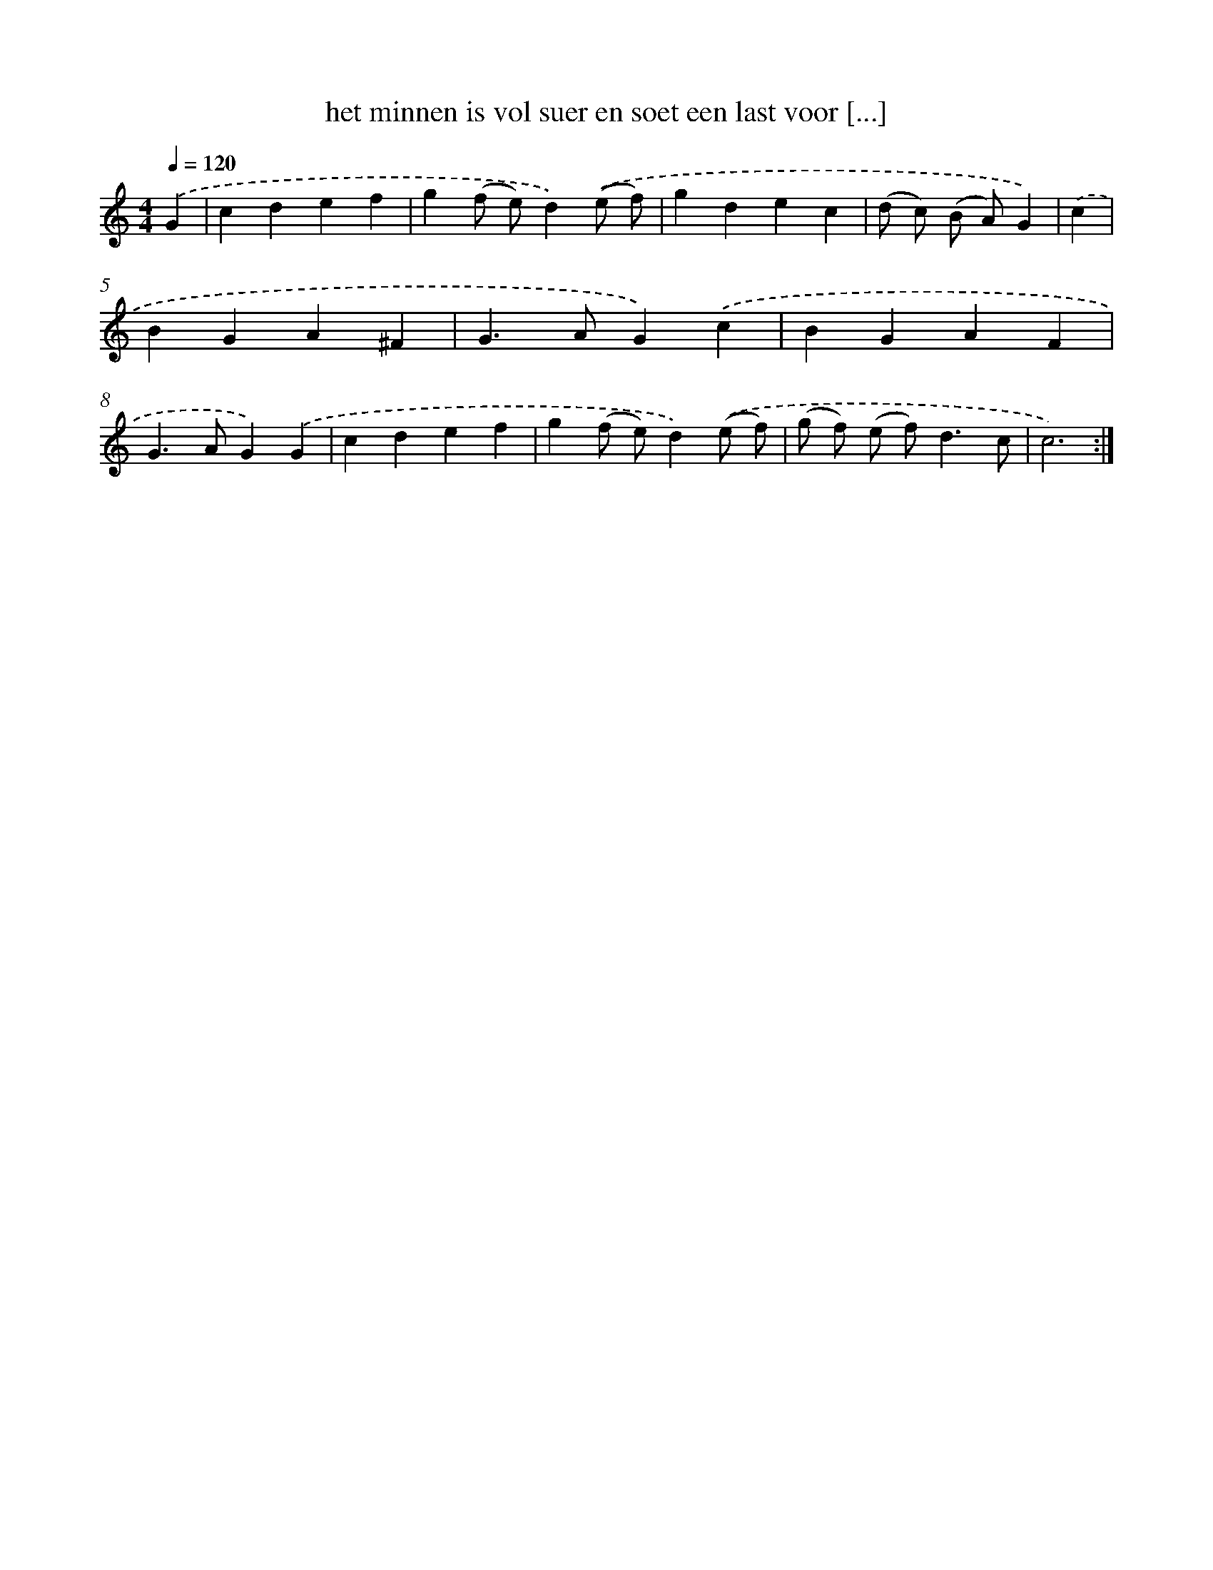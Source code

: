 X: 16692
T: het minnen is vol suer en soet een last voor [...]
%%abc-version 2.0
%%abcx-abcm2ps-target-version 5.9.1 (29 Sep 2008)
%%abc-creator hum2abc beta
%%abcx-conversion-date 2018/11/01 14:38:05
%%humdrum-veritas 3076708236
%%humdrum-veritas-data 170916739
%%continueall 1
%%barnumbers 0
L: 1/4
M: 4/4
Q: 1/4=120
K: C clef=treble
.('G [I:setbarnb 1]|
cdef |
g(f/ e/)d).('(e/ f/) |
gdec |
(d/ c/) (B/ A/)G) |
.('c [I:setbarnb 5]|
BGA^F |
G>AG).('c |
BGAF |
G>AG).('G |
cdef |
g(f/ e/)d).('(e/ f/) |
(g/ f/) (e/ f<)dc/ |
c3) :|]
